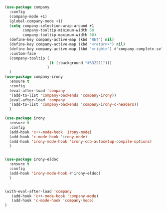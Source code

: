 #+BEGIN_SRC emacs-lisp
  (use-package company
    :config
    (company-mode +1)
    (global-company-mode +1)
    (setq company-selection-wrap-around +1
          company-tooltip-minimum-width 60
          company-tooltip-maximum-width 60)
    (define-key company-active-map (kbd "RET") nil)
    (define-key company-active-map (kbd "<return>") nil)
    (define-key company-active-map (kbd "<right>") #'company-complete-selection)
    :custom-face
    (company-tooltip (
                      (t (:background "#332211")))
                     )
    )
  (use-package company-irony
    :ensure t
    :config
    (eval-after-load 'company
    '(add-to-list 'company-backends 'company-irony))
    (eval-after-load 'company
    '(add-to-list 'company-backends 'company-irony-c-headers))
    )

  (use-package irony
    :ensure t
    :config
    (add-hook 'c++-mode-hook 'irony-mode)
    (add-hook 'c-mode-hook 'irony-mode)
    (add-hook 'irony-mode-hook 'irony-cdb-autosetup-compile-options)
    )


  (use-package irony-eldoc
    :ensure t
    :config
    (add-hook 'irony-mode-hook #'irony-eldoc)
    )


  (with-eval-after-load 'company
     (add-hook 'c++-mode-hook 'company-mode)
     (add-hook 'c-mode-hook 'company-mode)
  )
#+END_SRC
